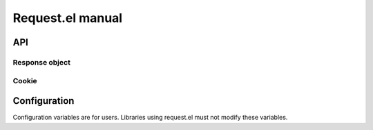 ===================
 Request.el manual
===================

API
===

.. el:package:: request

.. el:function:: request
.. el:function:: request-abort

Response object
---------------

.. el:function:: request-response-status-code
.. el:function:: request-response-redirects
.. el:function:: request-response-data
.. el:function:: request-response-error-thrown
.. el:function:: request-response-symbol-status
.. el:function:: request-response-url
.. el:function:: request-response-done-p
.. el:function:: request-response-settings


Cookie
------

.. el:function:: request-cookie-string


Configuration
=============

Configuration variables are for users.
Libraries using request.el must not modify these variables.

.. el:variable:: request-storage-directory
.. el:variable:: request-curl
.. el:variable:: request-backend
.. el:variable:: request-timeout
.. el:variable:: request-log-level
.. el:variable:: request-message-level
